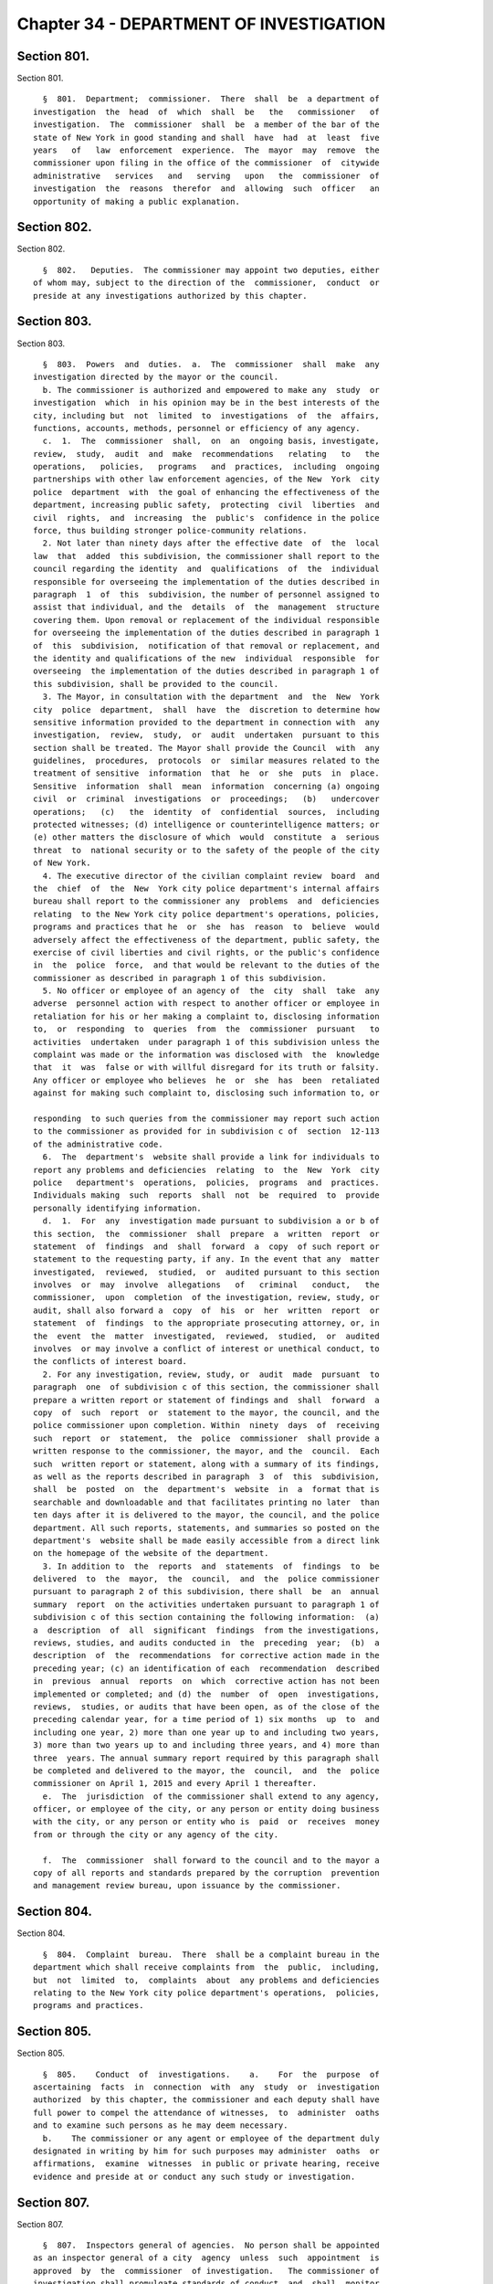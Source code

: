 Chapter 34 - DEPARTMENT OF INVESTIGATION
========================================

Section 801.
------------

Section 801. ::    
        
     
        §  801.  Department;  commissioner.  There  shall  be  a department of
      investigation  the  head  of  which  shall  be   the   commissioner   of
      investigation.  The  commissioner  shall  be  a member of the bar of the
      state of New York in good standing and shall  have  had  at  least  five
      years   of   law  enforcement  experience.  The  mayor  may  remove  the
      commissioner upon filing in the office of the commissioner  of  citywide
      administrative   services   and   serving   upon   the  commissioner  of
      investigation  the  reasons  therefor  and  allowing  such  officer   an
      opportunity of making a public explanation.
    
    
    
    
    
    
    

Section 802.
------------

Section 802. ::    
        
     
        §  802.   Deputies.  The commissioner may appoint two deputies, either
      of whom may, subject to the direction of the  commissioner,  conduct  or
      preside at any investigations authorized by this chapter.
    
    
    
    
    
    
    

Section 803.
------------

Section 803. ::    
        
     
        §  803.  Powers  and  duties.  a.  The  commissioner  shall  make  any
      investigation directed by the mayor or the council.
        b. The commissioner is authorized and empowered to make any  study  or
      investigation  which  in his opinion may be in the best interests of the
      city, including but  not  limited  to  investigations  of  the  affairs,
      functions, accounts, methods, personnel or efficiency of any agency.
        c.  1.  The  commissioner  shall,  on  an  ongoing basis, investigate,
      review,  study,  audit  and  make  recommendations   relating   to   the
      operations,   policies,   programs   and  practices,  including  ongoing
      partnerships with other law enforcement agencies, of the New  York  city
      police  department  with  the goal of enhancing the effectiveness of the
      department, increasing public safety,  protecting  civil  liberties  and
      civil  rights,  and  increasing  the  public's  confidence in the police
      force, thus building stronger police-community relations.
        2. Not later than ninety days after the effective date  of  the  local
      law  that  added  this subdivision, the commissioner shall report to the
      council regarding the identity  and  qualifications  of  the  individual
      responsible for overseeing the implementation of the duties described in
      paragraph  1  of  this  subdivision, the number of personnel assigned to
      assist that individual, and the  details  of  the  management  structure
      covering them. Upon removal or replacement of the individual responsible
      for overseeing the implementation of the duties described in paragraph 1
      of  this  subdivision,  notification of that removal or replacement, and
      the identity and qualifications of the new  individual  responsible  for
      overseeing  the implementation of the duties described in paragraph 1 of
      this subdivision, shall be provided to the council.
        3. The Mayor, in consultation with the department  and  the  New  York
      city  police  department,  shall  have  the  discretion to determine how
      sensitive information provided to the department in connection with  any
      investigation,  review,  study,  or  audit  undertaken  pursuant to this
      section shall be treated. The Mayor shall provide the Council  with  any
      guidelines,  procedures,  protocols  or  similar measures related to the
      treatment of sensitive  information  that  he  or  she  puts  in  place.
      Sensitive  information  shall  mean  information  concerning (a) ongoing
      civil  or  criminal  investigations  or  proceedings;   (b)   undercover
      operations;   (c)   the  identity  of  confidential  sources,  including
      protected witnesses; (d) intelligence or counterintelligence matters; or
      (e) other matters the disclosure of which  would  constitute  a  serious
      threat  to  national security or to the safety of the people of the city
      of New York.
        4. The executive director of the civilian complaint review  board  and
      the  chief  of  the  New  York city police department's internal affairs
      bureau shall report to the commissioner any  problems  and  deficiencies
      relating  to the New York city police department's operations, policies,
      programs and practices that he  or  she  has  reason  to  believe  would
      adversely affect the effectiveness of the department, public safety, the
      exercise of civil liberties and civil rights, or the public's confidence
      in  the  police  force,  and that would be relevant to the duties of the
      commissioner as described in paragraph 1 of this subdivision.
        5. No officer or employee of an agency of  the  city  shall  take  any
      adverse  personnel action with respect to another officer or employee in
      retaliation for his or her making a complaint to, disclosing information
      to,  or  responding  to  queries  from  the  commissioner  pursuant   to
      activities  undertaken  under paragraph 1 of this subdivision unless the
      complaint was made or the information was disclosed with  the  knowledge
      that  it  was  false or with willful disregard for its truth or falsity.
      Any officer or employee who believes  he  or  she  has  been  retaliated
      against for making such complaint to, disclosing such information to, or
    
      responding  to such queries from the commissioner may report such action
      to the commissioner as provided for in subdivision c of  section  12-113
      of the administrative code.
        6.  The  department's  website shall provide a link for individuals to
      report any problems and deficiencies  relating  to  the  New  York  city
      police   department's  operations,  policies,  programs  and  practices.
      Individuals making  such  reports  shall  not  be  required  to  provide
      personally identifying information.
        d.  1.  For  any  investigation made pursuant to subdivision a or b of
      this section,  the  commissioner  shall  prepare  a  written  report  or
      statement  of  findings  and  shall  forward  a  copy  of such report or
      statement to the requesting party, if any. In the event that any  matter
      investigated,  reviewed,  studied,  or  audited pursuant to this section
      involves  or  may  involve  allegations   of   criminal   conduct,   the
      commissioner,  upon  completion  of the investigation, review, study, or
      audit, shall also forward a  copy  of  his  or  her  written  report  or
      statement  of  findings  to the appropriate prosecuting attorney, or, in
      the  event  the  matter  investigated,  reviewed,  studied,  or  audited
      involves  or may involve a conflict of interest or unethical conduct, to
      the conflicts of interest board.
        2. For any investigation, review, study, or  audit  made  pursuant  to
      paragraph  one  of subdivision c of this section, the commissioner shall
      prepare a written report or statement of findings and  shall  forward  a
      copy  of  such  report  or  statement to the mayor, the council, and the
      police commissioner upon completion. Within  ninety  days  of  receiving
      such  report  or  statement,  the  police  commissioner  shall provide a
      written response to the commissioner, the mayor, and the  council.  Each
      such  written report or statement, along with a summary of its findings,
      as well as the reports described in paragraph  3  of  this  subdivision,
      shall  be  posted  on  the  department's  website  in  a  format that is
      searchable and downloadable and that facilitates printing no later  than
      ten days after it is delivered to the mayor, the council, and the police
      department. All such reports, statements, and summaries so posted on the
      department's  website shall be made easily accessible from a direct link
      on the homepage of the website of the department.
        3. In addition to  the  reports  and  statements  of  findings  to  be
      delivered  to  the  mayor,  the  council,  and  the  police commissioner
      pursuant to paragraph 2 of this subdivision, there shall  be  an  annual
      summary  report  on the activities undertaken pursuant to paragraph 1 of
      subdivision c of this section containing the following information:  (a)
      a  description  of  all  significant  findings  from the investigations,
      reviews, studies, and audits conducted in  the  preceding  year;  (b)  a
      description  of  the  recommendations  for corrective action made in the
      preceding year; (c) an identification of each  recommendation  described
      in  previous  annual  reports  on  which  corrective action has not been
      implemented or completed; and (d) the  number  of  open  investigations,
      reviews,  studies, or audits that have been open, as of the close of the
      preceding calendar year, for a time period of 1) six months  up  to  and
      including one year, 2) more than one year up to and including two years,
      3) more than two years up to and including three years, and 4) more than
      three  years. The annual summary report required by this paragraph shall
      be completed and delivered to the mayor, the  council,  and  the  police
      commissioner on April 1, 2015 and every April 1 thereafter.
        e.  The  jurisdiction  of the commissioner shall extend to any agency,
      officer, or employee of the city, or any person or entity doing business
      with the city, or any person or entity who is  paid  or  receives  money
      from or through the city or any agency of the city.
    
        f.  The  commissioner  shall forward to the council and to the mayor a
      copy of all reports and standards prepared by the corruption  prevention
      and management review bureau, upon issuance by the commissioner.
    
    
    
    
    
    
    

Section 804.
------------

Section 804. ::    
        
     
        §  804.  Complaint  bureau.  There  shall be a complaint bureau in the
      department which shall receive complaints from  the  public,  including,
      but  not  limited  to,  complaints  about  any problems and deficiencies
      relating to the New York city police department's operations,  policies,
      programs and practices.
    
    
    
    
    
    
    

Section 805.
------------

Section 805. ::    
        
     
        §  805.    Conduct  of  investigations.    a.    For  the  purpose  of
      ascertaining  facts  in  connection  with  any  study  or  investigation
      authorized  by this chapter, the commissioner and each deputy shall have
      full power to compel the attendance of witnesses,  to  administer  oaths
      and to examine such persons as he may deem necessary.
        b.    The commissioner or any agent or employee of the department duly
      designated in writing by him for such purposes may administer  oaths  or
      affirmations,  examine  witnesses  in public or private hearing, receive
      evidence and preside at or conduct any such study or investigation.
    
    
    
    
    
    
    

Section 807.
------------

Section 807. ::    
        
     
        §  807.  Inspectors general of agencies.  No person shall be appointed
      as an inspector general of a city  agency  unless  such  appointment  is
      approved  by  the  commissioner  of investigation.   The commissioner of
      investigation shall promulgate standards of conduct  and  shall  monitor
      and  evaluate  the  activities  of inspectors general in the agencies to
      assure uniformity of activity by them.
    
    
    
    
    
    
    

